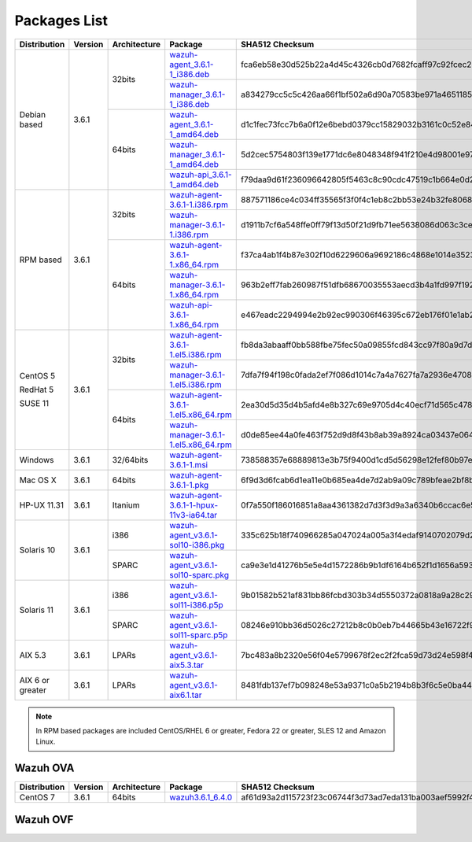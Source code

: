 .. Copyright (C) 2018 Wazuh, Inc.

.. _packages:

Packages List
=============

+--------------------+---------+--------------+---------------------------------------------------------------------------------------------------------------------------------------------------------+----------------------------------------------------------------------------------------------------------------------------------+----------------------------------+
| Distribution       | Version | Architecture | Package                                                                                                                                                 | SHA512 Checksum                                                                                                                  | MD5 Checksum                     |
+====================+=========+==============+=========================================================================================================================================================+==================================================================================================================================+==================================+
|                    |         |              | `wazuh-agent_3.6.1-1_i386.deb <https://packages.wazuh.com/3.x/apt/pool/main/w/wazuh-agent/wazuh-agent_3.6.1-1_i386.deb>`_                               | fca6eb58e30d525b22a4d45c4326cb0d7682fcaff97c92fcec237f8ca6aee156d6557470ce1aad2eb3cbffcbad45b98624761ada974bcb078fefade0f5c03b07 | fc85a1059683cfac2f320dac335448b8 |
+                    +         +    32bits    +---------------------------------------------------------------------------------------------------------------------------------------------------------+----------------------------------------------------------------------------------------------------------------------------------+----------------------------------+
|                    |         |              | `wazuh-manager_3.6.1-1_i386.deb <https://packages.wazuh.com/3.x/apt/pool/main/w/wazuh-manager/wazuh-manager_3.6.1-1_i386.deb>`_                         | a834279cc5c5c426aa66f1bf502a6d90a70583be971a46511852f21dea2a7a90ae8a60647f7a0adc8c84e939a4f934128d37afd12c37fa771b5e455aa4fc2213 | a1d6e95fb1738d7fd7c9d99d2a953bd4 |
+ Debian based       +  3.6.1  +--------------+---------------------------------------------------------------------------------------------------------------------------------------------------------+----------------------------------------------------------------------------------------------------------------------------------+----------------------------------+
|                    |         |              | `wazuh-agent_3.6.1-1_amd64.deb <https://packages.wazuh.com/3.x/apt/pool/main/w/wazuh-agent/wazuh-agent_3.6.1-1_amd64.deb>`_                             | d1c1fec73fcc7b6a0f12e6bebd0379cc15829032b3161c0c52e84894065b7ea66164e1e56f97b9263f23ad6891e666a639a321648be60bf32532f37ec18c625e | adbea6287b6e85fabe8ba911af61d807 |
+                    +         +    64bits    +---------------------------------------------------------------------------------------------------------------------------------------------------------+----------------------------------------------------------------------------------------------------------------------------------+----------------------------------+
|                    |         |              | `wazuh-manager_3.6.1-1_amd64.deb <https://packages.wazuh.com/3.x/apt/pool/main/w/wazuh-manager/wazuh-manager_3.6.1-1_amd64.deb>`_                       | 5d2cec5754803f139e1771dc6e8048348f941f210e4d98001e97904978ed55aae51e1343a6626dc6b44354baff5365fbd03ca66edc264586034fcc3c0c932956 | 2751e86e8a863f938e65d81add6c8699 |
+                    +         +              +---------------------------------------------------------------------------------------------------------------------------------------------------------+----------------------------------------------------------------------------------------------------------------------------------+----------------------------------+
|                    |         |              | `wazuh-api_3.6.1-1_amd64.deb <https://packages.wazuh.com/3.x/apt/pool/main/w/wazuh-api/wazuh-api_3.6.1-1_amd64.deb>`_                                   | f79daa9d61f236096642805f5463c8c90cdc47519c1b664e0d20ca9a600a8cbe87abf3e8bb39a0b0d8746273d1bfc571c71a09c73f15e85df84a7c46760c9eb3 | a71451240ce05fec4b79967ac3bd1dc3 |
+--------------------+---------+--------------+---------------------------------------------------------------------------------------------------------------------------------------------------------+----------------------------------------------------------------------------------------------------------------------------------+----------------------------------+
|                    |         |              | `wazuh-agent-3.6.1-1.i386.rpm <https://packages.wazuh.com/3.x/yum/wazuh-agent-3.6.1-1.i386.rpm>`_                                                       | 887571186ce4c034ff35565f3f0f4c1eb8c2bb53e24b32fe80686ce5f52beab0b0378973267852062daf44ce677054f0742a53a302eca31b445d0999ffc25325 | b10ec7feb171ba4bc8036c138ecef56c |
+                    +         +    32bits    +---------------------------------------------------------------------------------------------------------------------------------------------------------+----------------------------------------------------------------------------------------------------------------------------------+----------------------------------+
|                    |         |              | `wazuh-manager-3.6.1-1.i386.rpm <https://packages.wazuh.com/3.x/yum/wazuh-manager-3.6.1-1.i386.rpm>`_                                                   | d1911b7cf6a548ffe0ff79f13d50f21d9fb71ee5638086d063c3ce3968b2d037007c51c243203dce47a9b1697367a4ed3a0e7b84360d677e5825088575eb1b4a | 42f2cfcc00594fc6b7de7f06131b3b12 |
+ RPM based          +  3.6.1  +--------------+---------------------------------------------------------------------------------------------------------------------------------------------------------+----------------------------------------------------------------------------------------------------------------------------------+----------------------------------+
|                    |         |              | `wazuh-agent-3.6.1-1.x86_64.rpm <https://packages.wazuh.com/3.x/yum/wazuh-agent-3.6.1-1.x86_64.rpm>`_                                                   | f37ca4ab1f4b87e302f10d6229606a9692186c4868e1014e352309c167aba15dfcd630fecdc848c7c5f4c0dd27674c9cad181ddaffc9bcc7ba42be31b88abaaa | e16bfc6eaf3d8f3d576fe94c8dae4e8d |
+                    +         +    64bits    +---------------------------------------------------------------------------------------------------------------------------------------------------------+----------------------------------------------------------------------------------------------------------------------------------+----------------------------------+
|                    |         |              | `wazuh-manager-3.6.1-1.x86_64.rpm <https://packages.wazuh.com/3.x/yum/wazuh-manager-3.6.1-1.x86_64.rpm>`_                                               | 963b2eff7fab260987f51dfb68670035553aecd3b4a1fd997f192f038e507d42dbcde40809218b61a57b0ffcb561937a6273c9be53b0294579ad31d3c8447d81 | bee380e35ecf47afddacd35040b2fe43 |
+                    +         +              +---------------------------------------------------------------------------------------------------------------------------------------------------------+----------------------------------------------------------------------------------------------------------------------------------+----------------------------------+
|                    |         |              | `wazuh-api-3.6.1-1.x86_64.rpm <https://packages.wazuh.com/3.x/yum/wazuh-api-3.6.1-1.x86_64.rpm>`_                                                       | e467eadc2294994e2b92ec990306f46395c672eb176f01e1ab2842343c452064b47d4e5264115b6a7f2837cac0433bd21ae95578d2343a004d05f54472849d27 | 353a111feb270a56ba2e645c060a0eb1 |
+--------------------+---------+--------------+---------------------------------------------------------------------------------------------------------------------------------------------------------+----------------------------------------------------------------------------------------------------------------------------------+----------------------------------+
|                    |         |              | `wazuh-agent-3.6.1-1.el5.i386.rpm <https://packages.wazuh.com/3.x/yum/5/i386/wazuh-agent-3.6.1-1.el5.i386.rpm>`_                                        | fb8da3abaaff0bb588fbe75fec50a09855fcd843cc97f80a9d7d324c485dd00c3dc676992b9516c4c856965c51d7be1d0db38a6bc64bde646af81bc788e1f42d | 263af0ae5984da0c9d9862eac8e86311 |
+      CentOS 5      +         +    32bits    +---------------------------------------------------------------------------------------------------------------------------------------------------------+----------------------------------------------------------------------------------------------------------------------------------+----------------------------------+
|                    |         |              | `wazuh-manager-3.6.1-1.el5.i386.rpm <https://packages.wazuh.com/3.x/yum/5/i386/wazuh-manager-3.6.1-1.el5.i386.rpm>`_                                    | 7dfa7f94f198c0fada2ef7f086d1014c7a4a7627fa7a2936e47087728eed3af13e0aa7492a4bd3ad4f701bb73007212870a1e7bd088ced7fbd125ed825a0e571 | 31a492be4096344e7e3aa5d4f935392e |
+      RedHat 5      +  3.6.1  +--------------+---------------------------------------------------------------------------------------------------------------------------------------------------------+----------------------------------------------------------------------------------------------------------------------------------+----------------------------------+
|                    |         |              | `wazuh-agent-3.6.1-1.el5.x86_64.rpm <https://packages.wazuh.com/3.x/yum/5/x86_64/wazuh-agent-3.6.1-1.el5.x86_64.rpm>`_                                  | 2ea30d5d35d4b5afd4e8b327c69e9705d4c40ecf71d565c4788e681c114da337b9cb0902d72c9c1ee06e39850f52e962f879184837ec51f9d13c919149572d4a | c70aadee876e69776b335cd10275457e |
+      SUSE 11       +         +    64bits    +---------------------------------------------------------------------------------------------------------------------------------------------------------+----------------------------------------------------------------------------------------------------------------------------------+----------------------------------+
|                    |         |              | `wazuh-manager-3.6.1-1.el5.x86_64.rpm <https://packages.wazuh.com/3.x/yum/5/x86_64/wazuh-manager-3.6.1-1.el5.x86_64.rpm>`_                              | d0de85ee44a0fe463f752d9d8f43b8ab39a8924ca03437e0642c43ce0e2614e7203df2958217f34a411537bef97b8c53a10dafea2e452d0d9d4d33ab138e7b62 | 3340724c8d3928daae74d824bf38bd3e |
+--------------------+---------+--------------+---------------------------------------------------------------------------------------------------------------------------------------------------------+----------------------------------------------------------------------------------------------------------------------------------+----------------------------------+
| Windows            |  3.6.1  |   32/64bits  | `wazuh-agent-3.6.1-1.msi <https://packages.wazuh.com/3.x/windows/wazuh-agent-3.6.1-1.msi>`_                                                             | 738588357e68889813e3b75f9400d1cd5d56298e12fef80b97e5017646b268aeb2f75a857a6c917592fd455109cb0152c8611e66f7203598d45b7a126a2c8b87 | adea07f0b575b63f0328b49eb09f2173 |
+--------------------+---------+--------------+---------------------------------------------------------------------------------------------------------------------------------------------------------+----------------------------------------------------------------------------------------------------------------------------------+----------------------------------+
| Mac OS X           |  3.6.1  |    64bits    | `wazuh-agent-3.6.1-1.pkg <https://packages.wazuh.com/3.x/osx/wazuh-agent-3.6.1-1.pkg>`_                                                                 | 6f9d3d6fcab6d1ea11e0b685ea4de7d2ab9a09c789bfeae2bf8b0a28c1b458a5692289f4fb74beba03e289f004ae616c20d5ce0c8bd97879f41d895fcd635d03 | b64338b6c1eaff5e0c0e82b62f49c583 |
+--------------------+---------+--------------+---------------------------------------------------------------------------------------------------------------------------------------------------------+----------------------------------------------------------------------------------------------------------------------------------+----------------------------------+
| HP-UX 11.31        |  3.6.1  |   Itanium    | `wazuh-agent-3.6.1-1-hpux-11v3-ia64.tar <https://packages.wazuh.com/3.x/hp-ux/wazuh-agent-3.6.1-1-hpux-11v3-ia64.tar>`_                                 | 0f7a550f186016851a8aa4361382d7d3f3d9a3a6340b6ccac6e5b2291f059b2fd2154430970f144e7f033bff80353dc6e0fa8848452a4b4180d0a39a32f6a7c0 | 5354e2bd524e4b597327b38a0da4d405 |
+--------------------+---------+--------------+---------------------------------------------------------------------------------------------------------------------------------------------------------+----------------------------------------------------------------------------------------------------------------------------------+----------------------------------+
|                    |         |     i386     | `wazuh-agent_v3.6.1-sol10-i386.pkg <https://packages.wazuh.com/3.x/solaris/i386/10/wazuh-agent_v3.6.1-sol10-i386.pkg>`_                                 | 335c625b18f740966285a047024a005a3f4edaf9140702079d2ce0c2ec49e303095e8d60d4d9352cab53a5edeb2bc0a008659a7ef3b804218de2fa29d0841fd9 | 9d3cc57c784e28654a8ee9c01d2dbe24 |
+ Solaris 10         +  3.6.1  +--------------+---------------------------------------------------------------------------------------------------------------------------------------------------------+----------------------------------------------------------------------------------------------------------------------------------+----------------------------------+
|                    |         |     SPARC    | `wazuh-agent_v3.6.1-sol10-sparc.pkg <https://packages.wazuh.com/3.x/solaris/sparc/10/wazuh-agent_v3.6.1-sol10-sparc.pkg>`_                              | ca9e3e1d41276b5e5e4d1572286b9b1df6164b652f1d1656a593db19e1ba0d1cafdb337f823590b4c2cc78502eb1bda63791b2b8bbd7e28f544531656f8614a0 | 2bb3ab0522f42e7105e4c74ae3b17085 |
+--------------------+---------+--------------+---------------------------------------------------------------------------------------------------------------------------------------------------------+----------------------------------------------------------------------------------------------------------------------------------+----------------------------------+
|                    |         |     i386     | `wazuh-agent_v3.6.1-sol11-i386.p5p <https://packages.wazuh.com/3.x/solaris/i386/11/wazuh-agent_v3.6.1-sol11-i386.p5p>`_                                 | 9b01582b521af831bb86fcbd303b34d5550372a0818a9a28c295cebd056330ac53dd8b90dbfbf7c1f1cf974fca2171900098f60932bf974bcff4b2b98c6c1242 | 7ce6b1ac1f67f92c801ec0920a16545d |
+ Solaris 11         +  3.6.1  +--------------+---------------------------------------------------------------------------------------------------------------------------------------------------------+----------------------------------------------------------------------------------------------------------------------------------+----------------------------------+
|                    |         |     SPARC    | `wazuh-agent_v3.6.1-sol11-sparc.p5p <https://packages.wazuh.com/3.x/solaris/sparc/11/wazuh-agent_v3.6.1-sol11-sparc.p5p>`_                              | 08246e910bb36d5026c27212b8c0b0eb7b44665b43e16722f9612d73c87e14112b688de86ffd54526b8fa0390d8cd39018a40dcc8e96b9a90d7ea2a95627ced9 | 5335924f9008740b5424719753e0b19c |
+--------------------+---------+--------------+---------------------------------------------------------------------------------------------------------------------------------------------------------+----------------------------------------------------------------------------------------------------------------------------------+----------------------------------+
| AIX 5.3            |  3.6.1  |   LPARs      | `wazuh-agent_v3.6.1-aix5.3.tar <https://packages.wazuh.com/3.x/aix/5.3/wazuh-agent_v3.6.1-aix5.3.tar>`_                                                 | 7bc483a8b2320e56f04e5799678f2ec2f2fca59d73d24e598f4a14320066faa2c05391b7492af013a04f6aec61c511e6571344d0e9aa4a2297b5fad9444657d8 | 5743f0f06dbc84a3d4f51ea2d4e1082c |
+--------------------+---------+--------------+---------------------------------------------------------------------------------------------------------------------------------------------------------+----------------------------------------------------------------------------------------------------------------------------------+----------------------------------+
| AIX 6 or greater   |  3.6.1  |   LPARs      | `wazuh-agent_v3.6.1-aix6.1.tar <https://packages.wazuh.com/3.x/aix/wazuh-agent_v3.6.1-aix6.1.tar>`_                                                     | 8481fdb137ef7b098248e53a9371c0a5b2194b8b3f6c5e0ba44480beaff4fa451a6120268f171bf38501abaafa2839ed9ded41b17ba0a8d8b6699146a50c9601 | 24c11649581d024101bd931d525bd19a |
+--------------------+---------+--------------+---------------------------------------------------------------------------------------------------------------------------------------------------------+----------------------------------------------------------------------------------------------------------------------------------+----------------------------------+

.. note::
   In RPM based packages are included CentOS/RHEL 6 or greater, Fedora 22 or greater, SLES 12 and Amazon Linux.

Wazuh OVA
---------------------------

+--------------+---------+-------------+----------------------------------------------------------------------------------------------+----------------------------------------------------------------------------------------------------------------------------------+----------------------------------+
| Distribution | Version |Architecture | Package                                                                                      | SHA512 Checksum                                                                                                                  | MD5 Checksum                     |
+==============+=========+=============+==============================================================================================+==================================================================================================================================+==================================+
| CentOS 7     |  3.6.1  |   64bits    | `wazuh3.6.1_6.4.0 <https://packages.wazuh.com/vm/wazuh3.6.1_6.4.0.ova>`_                     | af61d93a2d115723f23c06744f3d73ad7eda131ba003aef5992f446b394df5adf086083c4d3492209609f58549806387cf3416f298af575e5a86a35348b87a0a | f4c06833b11ae38e4082c08b33b69ff4 |
+--------------+---------+-------------+----------------------------------------------------------------------------------------------+----------------------------------------------------------------------------------------------------------------------------------+----------------------------------+

Wazuh OVF
---------------------------

+--------------+---------+-------------+--------------------------------------------------------------------------------------------+----------------------------------------------------------------------------------------------------------------------------------+----------------------------------+
| Distribution | Version |Architecture | Package                                                                                    | SHA512 Checksum                                                                                                                  | MD5 Checksum                     |
+==============+=========+=============+============================================================================================+==================================================================================================================================+==================================+
|              |         |             | `wazuh3.6.1_6.4.0-disk001 <https://packages.wazuh.com/vm/wazuh3.6.1_6.4.0-disk001.vmdk>`_  | aa3e0f03b6d53616fc3e60a88310e9772b7b8017f579b7f1ad2eb98700adb007293a78b4017107ceba8905bd7260b0d60b14fce24cc73f3ae3e86143777ec49b | c0384d10fbfd767e77d4ef3c9f2f1b06 |
+ Solaris 1    |  3.6.1  +   64bits    +---------------------------------------------------------------------------------------------------------------------------------------------------------+----------------------------------------------------------------------------------------------------------------------------------+----------------------------------+
|              |         |             | `wazuh3.6.1_6.4.0.ovf <https://packages.wazuh.com/vm/wazuh3.6.1_6.4.0.ovf>`_               | 0845acc7304ff939562530a5e6945d7d9fc6786e4a9f0bed742b66185929fb2190be7bb21c4721936d2dd670ba6e9d2c01b047c9ad1d0aa7a236440fa6793961 | ef32a784c329ce4414a929f596057a58 |
+--------------+---------+--------------+---------------------------------------------------------------------------------------------------------------------------------------------------------+----------------------------------------------------------------------------------------------------------------------------------+----------------------------------+